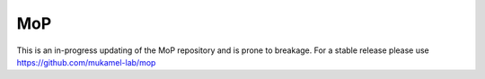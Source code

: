MoP
================
This is an in-progress updating of the MoP repository and is prone to breakage. For a stable release please use https://github.com/mukamel-lab/mop

